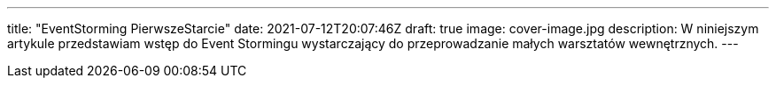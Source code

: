 ---
title: "EventStorming PierwszeStarcie"
date: 2021-07-12T20:07:46Z
draft: true
image: cover-image.jpg
description: W niniejszym artykule przedstawiam wstęp do Event Stormingu wystarczający do przeprowadzanie małych warsztatów wewnętrznych. 
---

